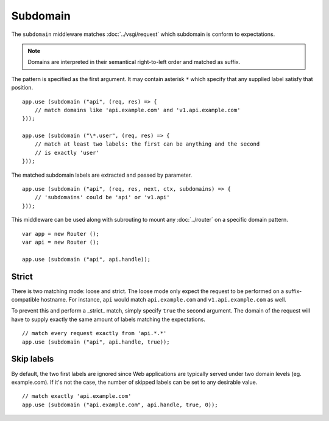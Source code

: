 Subdomain
=========

The ``subdomain`` middleware matches :doc:`../vsgi/request` which subdomain is conform to
expectations.

.. note::

    Domains are interpreted in their semantical right-to-left order and matched
    as suffix.

The pattern is specified as the first argument. It may contain asterisk ``*``
which specify that any supplied label satisfy that position.

::

    app.use (subdomain ("api", (req, res) => {
        // match domains like 'api.example.com' and 'v1.api.example.com'
    }));

    app.use (subdomain ("\*.user", (req, res) => {
        // match at least two labels: the first can be anything and the second
        // is exactly 'user'
    }));

The matched subdomain labels are extracted and passed by parameter.

::

    app.use (subdomain ("api", (req, res, next, ctx, subdomains) => {
        // 'subdomains' could be 'api' or 'v1.api'
    }));

This middleware can be used along with subrouting to mount any :doc:`../router`
on a specific domain pattern.

::

    var app = new Router ();
    var api = new Router ();

    app.use (subdomain ("api", api.handle));

Strict
------

There is two matching mode: loose and strict. The loose mode only expect the
request to be performed on a suffix-compatible hostname. For instance, ``api``
would match ``api.example.com`` and ``v1.api.example.com`` as well.

To prevent this and perform a _strict_ match, simply specify ``true`` the
second argument. The domain of the request will have to supply exactly the same
amount of labels matching the expectations.

::

    // match every request exactly from 'api.*.*'
    app.use (subdomain ("api", api.handle, true));

Skip labels
-----------

By default, the two first labels are ignored since Web applications are
typically served under two domain levels (eg. example.com). If it's not the
case, the number of skipped labels can be set to any desirable value.

::

    // match exactly 'api.example.com'
    app.use (subdomain ("api.example.com", api.handle, true, 0));
